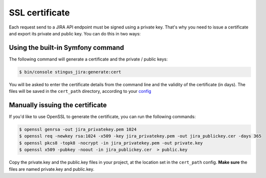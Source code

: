 SSL certificate
===============

Each request send to a JIRA API endpoint must be signed using a private key. That's why you need to issue a certificate
and export its private and public key. You can do this in two ways:

Using the built-in Symfony command
----------------------------------

The following command will generate a certificate and the private / public keys:

.. code-block:: bash

    $ bin/console stingus_jira:generate:cert

You will be asked to enter the certificate details from the command line and the validity of the certificate (in days).
The files will be saved in the ``cert_path`` directory, according to your `config`_

.. _config: https://github.com/stingus/StingusJiraBundle/blob/master/Resources/doc/install.rst

Manually issuing the certificate
--------------------------------

If you'd like to use OpenSSL to generate the certificate, you can run the following commands:

.. code-block:: bash

    $ openssl genrsa -out jira_privatekey.pem 1024
    $ openssl req -newkey rsa:1024 -x509 -key jira_privatekey.pem -out jira_publickey.cer -days 365
    $ openssl pkcs8 -topk8 -nocrypt -in jira_privatekey.pem -out private.key
    $ openssl x509 -pubkey -noout -in jira_publickey.cer  > public.key

Copy the private.key and the public.key files in your project, at the location set in the ``cert_path`` config.
**Make sure** the files are named private.key and public.key.
